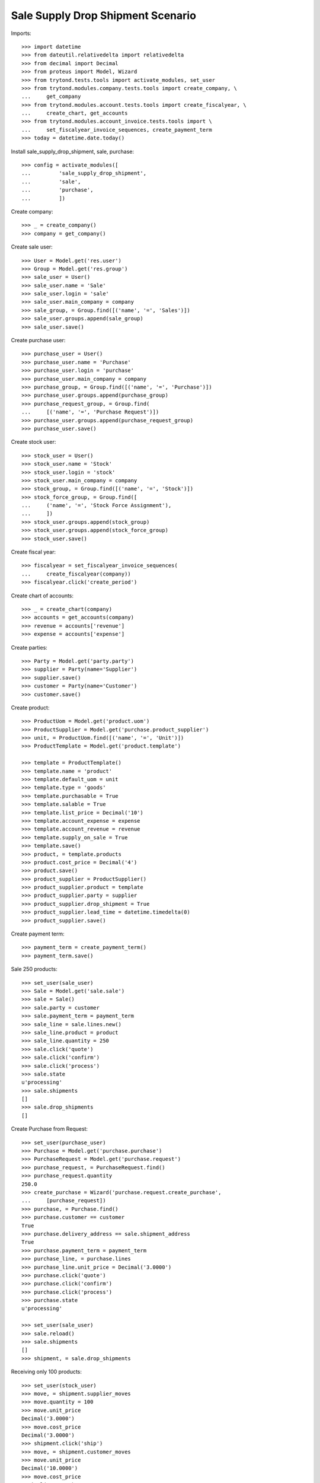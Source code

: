 ==================================
Sale Supply Drop Shipment Scenario
==================================

Imports::

    >>> import datetime
    >>> from dateutil.relativedelta import relativedelta
    >>> from decimal import Decimal
    >>> from proteus import Model, Wizard
    >>> from trytond.tests.tools import activate_modules, set_user
    >>> from trytond.modules.company.tests.tools import create_company, \
    ...     get_company
    >>> from trytond.modules.account.tests.tools import create_fiscalyear, \
    ...     create_chart, get_accounts
    >>> from trytond.modules.account_invoice.tests.tools import \
    ...     set_fiscalyear_invoice_sequences, create_payment_term
    >>> today = datetime.date.today()

Install sale_supply_drop_shipment, sale, purchase::

    >>> config = activate_modules([
    ...         'sale_supply_drop_shipment',
    ...         'sale',
    ...         'purchase',
    ...         ])

Create company::

    >>> _ = create_company()
    >>> company = get_company()

Create sale user::

    >>> User = Model.get('res.user')
    >>> Group = Model.get('res.group')
    >>> sale_user = User()
    >>> sale_user.name = 'Sale'
    >>> sale_user.login = 'sale'
    >>> sale_user.main_company = company
    >>> sale_group, = Group.find([('name', '=', 'Sales')])
    >>> sale_user.groups.append(sale_group)
    >>> sale_user.save()

Create purchase user::

    >>> purchase_user = User()
    >>> purchase_user.name = 'Purchase'
    >>> purchase_user.login = 'purchase'
    >>> purchase_user.main_company = company
    >>> purchase_group, = Group.find([('name', '=', 'Purchase')])
    >>> purchase_user.groups.append(purchase_group)
    >>> purchase_request_group, = Group.find(
    ...     [('name', '=', 'Purchase Request')])
    >>> purchase_user.groups.append(purchase_request_group)
    >>> purchase_user.save()

Create stock user::

    >>> stock_user = User()
    >>> stock_user.name = 'Stock'
    >>> stock_user.login = 'stock'
    >>> stock_user.main_company = company
    >>> stock_group, = Group.find([('name', '=', 'Stock')])
    >>> stock_force_group, = Group.find([
    ...     ('name', '=', 'Stock Force Assignment'),
    ...     ])
    >>> stock_user.groups.append(stock_group)
    >>> stock_user.groups.append(stock_force_group)
    >>> stock_user.save()

Create fiscal year::

    >>> fiscalyear = set_fiscalyear_invoice_sequences(
    ...     create_fiscalyear(company))
    >>> fiscalyear.click('create_period')

Create chart of accounts::

    >>> _ = create_chart(company)
    >>> accounts = get_accounts(company)
    >>> revenue = accounts['revenue']
    >>> expense = accounts['expense']

Create parties::

    >>> Party = Model.get('party.party')
    >>> supplier = Party(name='Supplier')
    >>> supplier.save()
    >>> customer = Party(name='Customer')
    >>> customer.save()

Create product::

    >>> ProductUom = Model.get('product.uom')
    >>> ProductSupplier = Model.get('purchase.product_supplier')
    >>> unit, = ProductUom.find([('name', '=', 'Unit')])
    >>> ProductTemplate = Model.get('product.template')

    >>> template = ProductTemplate()
    >>> template.name = 'product'
    >>> template.default_uom = unit
    >>> template.type = 'goods'
    >>> template.purchasable = True
    >>> template.salable = True
    >>> template.list_price = Decimal('10')
    >>> template.account_expense = expense
    >>> template.account_revenue = revenue
    >>> template.supply_on_sale = True
    >>> template.save()
    >>> product, = template.products
    >>> product.cost_price = Decimal('4')
    >>> product.save()
    >>> product_supplier = ProductSupplier()
    >>> product_supplier.product = template
    >>> product_supplier.party = supplier
    >>> product_supplier.drop_shipment = True
    >>> product_supplier.lead_time = datetime.timedelta(0)
    >>> product_supplier.save()

Create payment term::

    >>> payment_term = create_payment_term()
    >>> payment_term.save()

Sale 250 products::

    >>> set_user(sale_user)
    >>> Sale = Model.get('sale.sale')
    >>> sale = Sale()
    >>> sale.party = customer
    >>> sale.payment_term = payment_term
    >>> sale_line = sale.lines.new()
    >>> sale_line.product = product
    >>> sale_line.quantity = 250
    >>> sale.click('quote')
    >>> sale.click('confirm')
    >>> sale.click('process')
    >>> sale.state
    u'processing'
    >>> sale.shipments
    []
    >>> sale.drop_shipments
    []

Create Purchase from Request::

    >>> set_user(purchase_user)
    >>> Purchase = Model.get('purchase.purchase')
    >>> PurchaseRequest = Model.get('purchase.request')
    >>> purchase_request, = PurchaseRequest.find()
    >>> purchase_request.quantity
    250.0
    >>> create_purchase = Wizard('purchase.request.create_purchase',
    ...     [purchase_request])
    >>> purchase, = Purchase.find()
    >>> purchase.customer == customer
    True
    >>> purchase.delivery_address == sale.shipment_address
    True
    >>> purchase.payment_term = payment_term
    >>> purchase_line, = purchase.lines
    >>> purchase_line.unit_price = Decimal('3.0000')
    >>> purchase.click('quote')
    >>> purchase.click('confirm')
    >>> purchase.click('process')
    >>> purchase.state
    u'processing'

    >>> set_user(sale_user)
    >>> sale.reload()
    >>> sale.shipments
    []
    >>> shipment, = sale.drop_shipments

Receiving only 100 products::

    >>> set_user(stock_user)
    >>> move, = shipment.supplier_moves
    >>> move.quantity = 100
    >>> move.unit_price
    Decimal('3.0000')
    >>> move.cost_price
    Decimal('3.0000')
    >>> shipment.click('ship')
    >>> move, = shipment.customer_moves
    >>> move.unit_price
    Decimal('10.0000')
    >>> move.cost_price
    Decimal('3.0000')
    >>> set_user(sale_user)
    >>> sale.reload()
    >>> sale.shipments
    []
    >>> shipment, = sale.drop_shipments

    >>> set_user(stock_user)
    >>> shipment.click('done')
    >>> shipment.state
    u'done'
    >>> set_user(sale_user)
    >>> sale.reload()
    >>> sale.shipments
    []

The purchase is now waiting for his new drop shipment::

    >>> set_user(purchase_user)
    >>> purchase.reload()
    >>> purchase.shipment_state
    u'waiting'
    >>> shipment, = [s for s in purchase.drop_shipments
    ...     if s.state == 'waiting']
    >>> move, = shipment.customer_moves
    >>> move.quantity
    150.0
    >>> move, = shipment.supplier_moves
    >>> move.quantity
    150.0

Let's cancel the shipment and handle the issue on the purchase.
As a consequence the sale order is now in exception::

    >>> set_user(stock_user)
    >>> shipment.click('cancel')

    >>> set_user(purchase_user)
    >>> purchase.reload()
    >>> purchase.shipment_state
    u'exception'
    >>> handle_exception = Wizard('purchase.handle.shipment.exception',
    ...     [purchase])
    >>> _ = handle_exception.form.recreate_moves.pop()
    >>> handle_exception.execute('handle')
    >>> purchase.reload()
    >>> purchase.shipment_state
    u'received'

    >>> set_user(sale_user)
    >>> sale.reload()
    >>> sale.shipment_state
    u'exception'

Cancelling the workflow on the purchase step::

    >>> sale = Sale()
    >>> sale.party = customer
    >>> sale.payment_term = payment_term
    >>> sale_line = sale.lines.new()
    >>> sale_line.product = product
    >>> sale_line.quantity = 125
    >>> sale.save()
    >>> sale.click('quote')
    >>> sale.click('confirm')
    >>> sale.click('process')
    >>> sale.state
    u'processing'
    >>> sale.shipments
    []
    >>> sale.drop_shipments
    []

    >>> set_user(purchase_user)
    >>> purchase_request, = PurchaseRequest.find([('purchase_line', '=', None)])
    >>> purchase_request.quantity
    125.0
    >>> create_purchase = Wizard('purchase.request.create_purchase',
    ...     [purchase_request])
    >>> purchase, = Purchase.find([('state', '=', 'draft')])
    >>> purchase.click('cancel')
    >>> purchase_request.state
    u'exception'

Let's reset the purchase request and create a new purchase::

    >>> handle_exception = Wizard(
    ...     'purchase.request.handle.purchase.cancellation',
    ...     [purchase_request])
    >>> handle_exception.execute('reset')
    >>> purchase_request.state
    u'draft'

    >>> create_purchase = Wizard('purchase.request.create_purchase',
    ...     [purchase_request])
    >>> purchase, = Purchase.find([('state', '=', 'draft')])
    >>> purchase_request.state
    u'purchased'

Let's cancel it again and cancel the request in order to manage the process on
the sale::

    >>> purchase.click('cancel')
    >>> purchase_request.reload()
    >>> purchase_request.state
    u'exception'
    >>> handle_exception = Wizard(
    ...     'purchase.request.handle.purchase.cancellation',
    ...     [purchase_request])
    >>> handle_exception.execute('cancel_request')
    >>> purchase_request.state
    u'cancel'

The sale is then in exception::

    >>> set_user(sale_user)
    >>> sale.reload()
    >>> sale.shipment_state
    u'exception'
    >>> handle_exception = Wizard('sale.handle.shipment.exception', [sale])
    >>> handle_exception.execute('handle')
    >>> sale.reload()
    >>> sale.shipment_state
    u'waiting'

The sale just created a new outgoing shipment for the sale and we can deliver
from stock::

    >>> shipment, = sale.shipments

    >>> set_user(stock_user)
    >>> shipment.click('assign_force')
    >>> shipment.click('pack')
    >>> shipment.click('done')

    >>> set_user(sale_user)
    >>> sale.reload()
    >>> sale.shipment_state
    u'sent'
